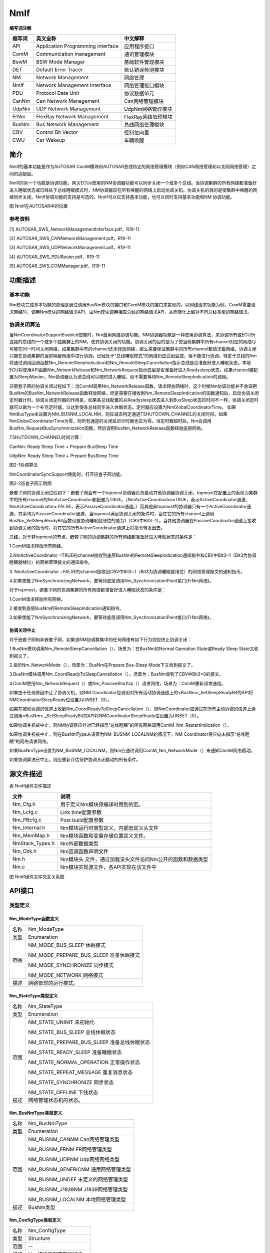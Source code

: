 ==============
NmIf
==============





**缩写词注解**

+------------+---------------------------+----------------------------+
| **缩写词** | **英文全称**              | **中文解释**               |
+------------+---------------------------+----------------------------+
| API        | Application Programming   | 应用程序接口               |
|            | Interface                 |                            |
+------------+---------------------------+----------------------------+
| ComM       | Communication management  | 通讯管理模块               |
+------------+---------------------------+----------------------------+
| BswM       | BSW Mode Manager          | 基础软件管理模块           |
+------------+---------------------------+----------------------------+
| DET        | Default Error Tracer      | 默认错误检测模块           |
+------------+---------------------------+----------------------------+
| NM         | Network Management        | 网络管理                   |
+------------+---------------------------+----------------------------+
| NmIf       | Network Management        | 网络管理接口模块           |
|            | Interface                 |                            |
+------------+---------------------------+----------------------------+
| PDU        | Protocol Data Unit        | 协议数据单元               |
+------------+---------------------------+----------------------------+
| CanNm      | Can Network Management    | Can网络管理模块            |
+------------+---------------------------+----------------------------+
| UdpNm      | UDP Network Management    | UdpNm网络管理模块          |
+------------+---------------------------+----------------------------+
| FrNm       | FlexRay Network           | FlexRay网络管理模块        |
|            | Management                |                            |
+------------+---------------------------+----------------------------+
| BusNm      | Bus Network Management    | 总线网络管理模块           |
+------------+---------------------------+----------------------------+
| CBV        | Control Bit Vector        | 控制位向量                 |
+------------+---------------------------+----------------------------+
| CWU        | Car Wakeup                | 车辆唤醒                   |
+------------+---------------------------+----------------------------+

简介
====

NmIf的基本功能是作为AUTOSAR
ComM模块和AUTOSAR总线特定的网络管理模块（例如CAN网络管理和以太网网络管理）之间的适配层。

NmIf的另一个功能是协调功能，网关ECUs使用的NM协调器功能可以同步关闭一个或多个总线。当协调集群的所有网络都准备好进入睡眠状态或已经处于总线睡眠模式时，NM协调器应在所有唤醒的网络上启动协调关机。协调关机的目的是使集群中唤醒的网络同步关闭。NmIf协调功能的支持是可选的。NmIf可以仅支持基本功能，也可以同时支持基本功能和NM
协调功能。

|image1|

图 NmIf在AUTOSAR中的位置

参考资料
--------

[1] AUTOSAR_SWS_NetworkManagementInterface.pdf，R19-11

[2] AUTOSAR_SWS_CANNetworkManagement.pdf，R19-11

[3] AUTOSAR_SWS_UDPNetworkManagement.pdf，R19-11

[4] AUTOSAR_SWS_PDURouter.pdf，R19-11

[5] AUTOSAR_SWS_COMManager.pdf，R19-11

功能描述
========

基本功能
--------

Nm模块完成基本功能的原理是通过调用BusNm模块的接口和ComM模块的接口来实现的，以网络请求功能为例，ComM需要请求网络时，调用Nm模块的网络请求API，由Nm模块调用相应总线的网络请求API，从而简化上层对不同总线类型的网络请求。

协调关闭算法
------------

当NmCoordinatorSupportEnabled使能时，Nm启用网络协调功能。NM协调器功能是一种使用协调算法，来协调所有或ECU所连接的总线的一个或多个独集群上的NM，使其协调关闭的功能。协调关闭的目的是为了使当前集群中所有channel对应的网络尽可能在同一时间关闭网络，如果集群中有的channel还未释放网络，那么需要保证集群中的所有channel都请求着网络。协调关闭只能在协调集群的当前唤醒网络中进行协调。已经处于“总线睡眠模式”的网络仍应受到监控，但不能进行协调。特定于总线的Nm将通过调用回调函数Nm_RemoteSleepIndication和Nm_RemoteSleepCancellation指示总线是否准备好进入睡眠状态。本地ECU将使用API函数Nm_NetworkRelease和Nm_NetworkRequest指示底层是否准备好进入Readysleep状态。如果channel被配置为SleepMaster，Nm协调器认为该总线可以随时进入睡眠，而不需要等待Nm_RemoteSleepIndication的调用。

非嵌套子网的协调关闭过程如下：当ComM调用Nm_NetworkRelease函数，请求释放网络时，这个时候Nm协调功能并不会调用BusNm的BusNm_NetworkRelease函数释放网络，而是需要在接收到Nm_RemoteSleepIndication的函数通知后，启动协调关闭定时器计时。协调关闭定时器的作用是，如果各总线配置的从Readysleep状态进入到BusSleep状态的时间不一样，协调关闭定时器可以做为一个补充定时器，以达到使各总线同步进入休眠状态。定时器应设置为NmGlobalCoordinatorTime。
如果NmBusType未设置为NM_BUSNM_LOCALNM，则应减去特定通道TSHUTDOWN_CHANNEL的关闭时间。如果NmGlobalCoordinatorTime为零，则所有通道的关闭延迟计时器也应为零。当定时器超时后，Nm会调用BusNm_RequestBusSynchronization函数，然后调用BusNm_NetworkRelease函数释放底层网络。

TSHUTDOWN_CHANNEL时间计算：

CanNm: Ready Sleep Time + Prepare BusSleep Time

UdpNm: Ready Sleep Time + Prepare BusSleep Time

|image2|

图2-1协调算法

NmCoordinatorSyncSupport使能时，打开嵌套子网功能。

|image3|

图2-2嵌套子网示例图

嵌套子网的协调关闭过程如下：嵌套子网会有一个topmost协调器负责启动其他协调器协调关闭，topmost在配置上的表现为集群中的所有channel的NmActiveCoordinator都配置为TRUE。（NmActiveCoordinator=TRUE，表示ActiveCoordinator通道,
NmActiveCoordinator=
FALSE，表示PassiveCoordinator通道。）而其他非topmost的协调器只有一个ActiveCoordinator通道，其余均为PassiveCoordinator通道，当topmost满足协调关闭的条件时，会在它的所有channel上调用BusNm_SetSleepReadyBit函数设置协调睡眠就绪位的值为1（CBV中Bit3=1），当其他协调器在PassiveCoordinator通道上接收到协调关闭的指令时，将在它的所有ActiveCoordinator通道上将指令转发出去。

总结，对于非topmost的节点，嵌套子网的协调集群的所有网络都准备好进入睡眠状态的条件是：

1.ComM请求释放所有网络。

2.NmActiveCoordinator
=TRUE的channel接收到底层BusNm的RemoteSleepIndication通知指令和CBV中Bit3=1（Bit3为协调睡眠就绪位）的网络管理报文的通知指令。

3. NmActiveCoordinator
=FALSE的channel接收到CBV中Bit3=1（Bit3为协调睡眠就绪位）的网络管理报文的通知指令。

4.如果使能了NmSynchronizingNetwork，要等待底层调用Nm_SynchronizationPoint接口(FrNm网络)。

对于topmost，嵌套子网的协调集群的所有网络都准备好进入睡眠状态的条件是：

1.ComM请求释放所有网络。

2.接收到底层BusNm的RemoteSleepIndication通知指令。

3.如果使能了NmSynchronizingNetwork，要等待底层调用Nm_SynchronizationPoint接口(FrNm网络)。

协调关闭中止
~~~~~~~~~~~~

对于嵌套子网和非嵌套子网，如果该NM协调群集中的任何网络有如下行为则应终止协调关闭：

1.BusNm模块调用Nm_RemoteSleepCancellation（），场景为：在BusNm的Normal
Operation State或Ready Sleep State又收到报文了。

2.指示Nm_NetworkMode（），场景为：BusNm在Prepare Bus-Sleep
Mode下又收到报文了。

3.BusNm模块调用Nm_CoordReadyToSleepCancellation（），场景为：BusNm收到了CBV中Bit3=0的报文。

4.ComM使用Nm_NetworkRequest（）或Nm_PassiveStartUp（）请求网络，场景为：ComM重新请求通信。

如果由于任何原因中止了协调关机，则NM
Coordinator应调用对所有活动协调通道上的<BusNm>_SetSleepReadyBit的API将NMCoordinatorSleepReady位设置为UNSET（0）。

如果在被动协调的信道上收到Nm_CoordReadyToSleepCancellation（），则NmCoordinator应通过在所有主动协调的信道上通过调用<BusNm>
\_SetSleepReadyBit的API将NMCoordinatorSleepReady位设置为UNSET（0）。

如果协调关机被中止，则NM协调器应针对已经指示“总线睡眠”的所有网络调用ComM_Nm_RestartIndication（）。

如果协调关机被中止，则在BusNmType未设置为NM_BUSNM_LOCALNM的情况下，NM
Coordinator将应向未指示“总线睡眠”的网络请求网络。

如果BusNmType设置为NM_BUSNM_LOCALNM，则Nm应通过调用ComM_Nm_NetworkMode（）来通知ComM网络启动。

如果协调算法已中止，则应重新评估保护协调关闭启动的所有条件。

源文件描述
==========

表 NmIf组件文件描述

+-------------------+--------------------------------------------------+
| **文件**          | **说明**                                         |
+-------------------+--------------------------------------------------+
| Nm_Cfg.h          | 用于定义Nm模块预编译时用到的宏。                 |
+-------------------+--------------------------------------------------+
| Nm_Lcfg.c         | Link time配置参数                                |
+-------------------+--------------------------------------------------+
| Nm_PBcfg.c        | Post build配置参数                               |
+-------------------+--------------------------------------------------+
| Nm_Internal.h     | Nm模块运行时类型定义，内部宏定义头文件           |
+-------------------+--------------------------------------------------+
| Nm_MemMap.h       | Nm模块函数和变量存储位置定义文件。               |
+-------------------+--------------------------------------------------+
| NmStack_Types.h   | Nm外部数据类型                                   |
+-------------------+--------------------------------------------------+
| Nm_Cbk.h          | Nm回调函数声明文件                               |
+-------------------+--------------------------------------------------+
| Nm.h              | Nm模块头                                         |
|                   | 文件，通过加载该头文件访问Nm公开的函数和数据类型 |
+-------------------+--------------------------------------------------+
| Nm.c              | Nm模块实现源文件，各API实现在该文件中            |
+-------------------+--------------------------------------------------+

|image4|

图 NmIf组件文件交互关系图

API接口
=======

类型定义
--------

Nm_ModeType函数定义
~~~~~~~~~~~~~~~~~~~

+-----------+----------------------------------------------------------+
| 名称      | Nm_ModeType                                              |
+-----------+----------------------------------------------------------+
| 类型      | Enumeration                                              |
+-----------+----------------------------------------------------------+
| 范围      | NM_MODE_BUS_SLEEP 休眠模式                               |
|           |                                                          |
|           | NM_MODE_PREPARE_BUS_SLEEP 准备休眠模式                   |
|           |                                                          |
|           | NM_MODE_SYNCHRONIZE 同步模式                             |
|           |                                                          |
|           | NM_MODE_NETWORK 网络模式                                 |
+-----------+----------------------------------------------------------+
| 描述      | 网络管理的运行模式。                                     |
+-----------+----------------------------------------------------------+

Nm_StateType类型定义
~~~~~~~~~~~~~~~~~~~~

+-----------+----------------------------------------------------------+
| 名称      | Nm_StateType                                             |
+-----------+----------------------------------------------------------+
| 类型      | Enumeration                                              |
+-----------+----------------------------------------------------------+
| 范围      | NM_STATE_UNINIT 未初始化                                 |
|           |                                                          |
|           | NM_STATE_BUS_SLEEP 总线休眠状态                          |
|           |                                                          |
|           | NM_STATE_PREPARE_BUS_SLEEP 准备总线休眠状态              |
|           |                                                          |
|           | NM_STATE_READY_SLEEP 准备睡眠状态                        |
|           |                                                          |
|           | NM_STATE_NORMAL_OPERATION 正常操作状态                   |
|           |                                                          |
|           | NM_STATE_REPEAT_MESSAGE 重复消息状态                     |
|           |                                                          |
|           | NM_STATE_SYNCHRONIZE 同步状态                            |
|           |                                                          |
|           | NM_STATE_OFFLINE 下线状态                                |
+-----------+----------------------------------------------------------+
| 描述      | 网络管理状态机的状态。                                   |
+-----------+----------------------------------------------------------+

Nm_BusNmType类型定义
~~~~~~~~~~~~~~~~~~~~

+-----------+----------------------------------------------------------+
| 名称      | Nm_BusNmType                                             |
+-----------+----------------------------------------------------------+
| 类型      | Enumeration                                              |
+-----------+----------------------------------------------------------+
| 范围      | NM_BUSNM_CANNM Can网络管理类型                           |
|           |                                                          |
|           | NM_BUSNM_FRNM FR网络管理类型                             |
|           |                                                          |
|           | NM_BUSNM_UDPNM Udp网络网络类型                           |
|           |                                                          |
|           | NM_BUSNM_GENERICNM 通用网络管理类型                      |
|           |                                                          |
|           | NM_BUSNM_UNDEF 未定义的网络管理类型                      |
|           |                                                          |
|           | NM_BUSNM_J1939NM J1939网络管理类型                       |
|           |                                                          |
|           | NM_BUSNM_LOCALNM 本地网络管理类型                        |
+-----------+----------------------------------------------------------+
| 描述      | BusNm类型                                                |
+-----------+----------------------------------------------------------+

Nm_ConfigType类型定义
~~~~~~~~~~~~~~~~~~~~~

+-----------+----------------------------------------------------------+
| 名称      | Nm_ConfigType                                            |
+-----------+----------------------------------------------------------+
| 类型      | Structure                                                |
+-----------+----------------------------------------------------------+
| 范围      | --                                                       |
+-----------+----------------------------------------------------------+
| 描述      | Nm 模块的配置数据结构。                                  |
+-----------+----------------------------------------------------------+

输入函数描述
------------

+----------------------------------+-----------------------------------+
| **输入模块**                     | **API**                           |
+----------------------------------+-----------------------------------+
| Det                              | Det_ReportError                   |
+----------------------------------+-----------------------------------+
| ComM                             | ComM_Nm_BusSleepMode              |
+----------------------------------+-----------------------------------+
|                                  | ComM_Nm_NetworkMode               |
+----------------------------------+-----------------------------------+
|                                  | ComM_Nm_NetworkStartIndication    |
+----------------------------------+-----------------------------------+
|                                  | ComM_Nm_PrepareBusSleepMode       |
+----------------------------------+-----------------------------------+
|                                  | ComM_Nm_RestartIndication         |
+----------------------------------+-----------------------------------+
| BswM                             | BswM_Nm_CarWakeUpIndication       |
+----------------------------------+-----------------------------------+
| CanNm                            | CanNm_PassiveStartUp              |
+----------------------------------+-----------------------------------+
| Com                              | Com_SendSignal                    |
+----------------------------------+-----------------------------------+
| FrNm                             | FrNm_PassiveStartUp               |
+----------------------------------+-----------------------------------+
| J1939Nm                          | J1939Nm_PassiveStartUp            |
+----------------------------------+-----------------------------------+
| UdpNm                            | UdpNm_PassiveStartUp              |
+----------------------------------+-----------------------------------+

静态接口函数定义
----------------

Nm_Init函数定义
~~~~~~~~~~~~~~~

+-------------+-------------------+---------+-------------------------+
| 函数名称：  | Nm_Init           |         |                         |
+-------------+-------------------+---------+-------------------------+
| 函数原型：  | | void Nm_Init (  |         |                         |
|             | | const           |         |                         |
|             |   Nm_ConfigType\* |         |                         |
|             |   ConfigPtr       |         |                         |
|             |                   |         |                         |
|             | )                 |         |                         |
+-------------+-------------------+---------+-------------------------+
| 服务编号：  | 0x00              |         |                         |
+-------------+-------------------+---------+-------------------------+
| 同步/异步： | 同步              |         |                         |
+-------------+-------------------+---------+-------------------------+
| 是          | 不可重入          |         |                         |
| 否可重入：  |                   |         |                         |
+-------------+-------------------+---------+-------------------------+
| 输入参数：  | ConfigPtr         | 值域：  | 指向所选配置集的指针    |
+-------------+-------------------+---------+-------------------------+
| 输          | 无                |         |                         |
| 入输出参数: |                   |         |                         |
+-------------+-------------------+---------+-------------------------+
| 输出参数：  | 无                |         |                         |
+-------------+-------------------+---------+-------------------------+
| 返回值：    | 无                |         |                         |
+-------------+-------------------+---------+-------------------------+
| 功能概述：  | 完成对N           |         |                         |
|             | m模块的初始化处理 |         |                         |
+-------------+-------------------+---------+-------------------------+

Nm_PassiveStartUp函数定义
~~~~~~~~~~~~~~~~~~~~~~~~~

+-------------+-------------------+---------+-------------------------+
| 函数名称：  | Nm_PassiveStartUp |         |                         |
+-------------+-------------------+---------+-------------------------+
| 函数原型：  | Std_ReturnType    |         |                         |
|             | Nm_PassiveStartUp |         |                         |
|             | (                 |         |                         |
|             | NetworkHandleType |         |                         |
|             | NetworkHandle     |         |                         |
|             | )                 |         |                         |
+-------------+-------------------+---------+-------------------------+
| 服务编号：  | 0x01              |         |                         |
+-------------+-------------------+---------+-------------------------+
| 同步/异步： | 非同步            |         |                         |
+-------------+-------------------+---------+-------------------------+
| 是          | 可重入（同        |         |                         |
| 否可重入：  | 一网络不可重入）  |         |                         |
+-------------+-------------------+---------+-------------------------+
| 输入参数：  | NetworkHandle     | 值域：  | Nm通道的标识            |
+-------------+-------------------+---------+-------------------------+
| 输          | 无                |         |                         |
| 入输出参数: |                   |         |                         |
+-------------+-------------------+---------+-------------------------+
| 输出参数：  | 无                |         |                         |
+-------------+-------------------+---------+-------------------------+
| 返回值：    | E_OK：没有错误    |         |                         |
|             |                   |         |                         |
|             | E_NOT_OK：网络管  |         |                         |
|             | 理的被动启动失败  |         |                         |
+-------------+-------------------+---------+-------------------------+
| 功能概述：  | 调用<BusN         |         |                         |
|             | m>_PassiveStartUp |         |                         |
+-------------+-------------------+---------+-------------------------+

Nm_NetworkRequest函数定义
~~~~~~~~~~~~~~~~~~~~~~~~~

+-------------+-------------------+---------+-------------------------+
| 函数名称：  | Nm_NetworkRequest |         |                         |
+-------------+-------------------+---------+-------------------------+
| 函数原型：  | Std_ReturnType    |         |                         |
|             | Nm_NetworkRequest |         |                         |
|             | (                 |         |                         |
|             | NetworkHandleType |         |                         |
|             | NetworkHandle     |         |                         |
|             | )                 |         |                         |
+-------------+-------------------+---------+-------------------------+
| 服务编号：  | 0x02              |         |                         |
+-------------+-------------------+---------+-------------------------+
| 同步/异步： | 非同步            |         |                         |
+-------------+-------------------+---------+-------------------------+
| 是          | 可重入（同        |         |                         |
| 否可重入：  | 一网络不可重入）  |         |                         |
+-------------+-------------------+---------+-------------------------+
| 输入参数：  | NetworkHandle     | 值域：  | Nm通道的标识            |
+-------------+-------------------+---------+-------------------------+
| 输          | 无                |         |                         |
| 入输出参数: |                   |         |                         |
+-------------+-------------------+---------+-------------------------+
| 输出参数：  | 无                |         |                         |
+-------------+-------------------+---------+-------------------------+
| 返回值：    | E_OK：没有错误    |         |                         |
|             |                   |         |                         |
|             | E_NOT             |         |                         |
|             | _OK：总线请求失败 |         |                         |
+-------------+-------------------+---------+-------------------------+
| 功能概述：  | 调用<BusN         |         |                         |
|             | m>_NetworkRequest |         |                         |
+-------------+-------------------+---------+-------------------------+

Nm_NetworkRelease函数定义
~~~~~~~~~~~~~~~~~~~~~~~~~

+-------------+-------------------+---------+-------------------------+
| 函数名称：  | Nm_NetworkRelease |         |                         |
+-------------+-------------------+---------+-------------------------+
| 函数原型：  | Std_ReturnType    |         |                         |
|             | Nm_NetworkRelease |         |                         |
|             | (                 |         |                         |
|             | NetworkHandleType |         |                         |
|             | NetworkHandle     |         |                         |
|             | )                 |         |                         |
+-------------+-------------------+---------+-------------------------+
| 服务编号：  | 0x03              |         |                         |
+-------------+-------------------+---------+-------------------------+
| 同步/异步： | 非同步            |         |                         |
+-------------+-------------------+---------+-------------------------+
| 是          | 可重入（同        |         |                         |
| 否可重入：  | 一通道不可重入）  |         |                         |
+-------------+-------------------+---------+-------------------------+
| 输入参数：  | NetworkHandle     | 值域：  | Nm通道的标识            |
+-------------+-------------------+---------+-------------------------+
| 输          | 无                |         |                         |
| 入输出参数: |                   |         |                         |
+-------------+-------------------+---------+-------------------------+
| 输出参数：  | 无                |         |                         |
+-------------+-------------------+---------+-------------------------+
| 返回值：    | E_OK：没有错误    |         |                         |
|             |                   |         |                         |
|             | E_NOT             |         |                         |
|             | _OK：总线释放失败 |         |                         |
+-------------+-------------------+---------+-------------------------+
| 功能概述：  | 调用<BusN         |         |                         |
|             | m>_NetworkRelease |         |                         |
+-------------+-------------------+---------+-------------------------+

Nm_DisableCommunication函数定义
~~~~~~~~~~~~~~~~~~~~~~~~~~~~~~~

+-------------+-------------------+---------+-------------------------+
| 函数名称：  | Nm_Dis            |         |                         |
|             | ableCommunication |         |                         |
+-------------+-------------------+---------+-------------------------+
| 函数原型：  | Std_ReturnType    |         |                         |
|             | Nm_Dis            |         |                         |
|             | ableCommunication |         |                         |
|             | (                 |         |                         |
|             | NetworkHandleType |         |                         |
|             | NetworkHandle     |         |                         |
|             | )                 |         |                         |
+-------------+-------------------+---------+-------------------------+
| 服务编号：  | 0x04              |         |                         |
+-------------+-------------------+---------+-------------------------+
| 同步/异步： | 非同步            |         |                         |
+-------------+-------------------+---------+-------------------------+
| 是          | 可重              |         |                         |
| 否可重入：  | 入(仅限不同网络)  |         |                         |
+-------------+-------------------+---------+-------------------------+
| 输入参数：  | NetworkHandle     | 值域：  | Nm通道的标识            |
+-------------+-------------------+---------+-------------------------+
| 输          | 无                |         |                         |
| 入输出参数: |                   |         |                         |
+-------------+-------------------+---------+-------------------------+
| 输出参数：  | 无                |         |                         |
+-------------+-------------------+---------+-------------------------+
| 返回值：    | E_OK：没有错误    |         |                         |
|             |                   |         |                         |
|             | E_NOT_OK：禁用NM  |         |                         |
|             | PDU传输能力失败   |         |                         |
+-------------+-------------------+---------+-------------------------+
| 功能概述：  | 禁用PDU传输功能   |         |                         |
|             | ，调用<BusNm>_Dis |         |                         |
|             | ableCommunication |         |                         |
+-------------+-------------------+---------+-------------------------+

Nm_EnableCommunication函数定义
~~~~~~~~~~~~~~~~~~~~~~~~~~~~~~

+-------------+-------------------+---------+-------------------------+
| 函数名称：  | Nm_En             |         |                         |
|             | ableCommunication |         |                         |
+-------------+-------------------+---------+-------------------------+
| 函数原型：  | Std_ReturnType    |         |                         |
|             | Nm_En             |         |                         |
|             | ableCommunication |         |                         |
|             | (                 |         |                         |
|             | NetworkHandleType |         |                         |
|             | NetworkHandle     |         |                         |
|             | )                 |         |                         |
+-------------+-------------------+---------+-------------------------+
| 服务编号：  | 0x05              |         |                         |
+-------------+-------------------+---------+-------------------------+
| 同步/异步： | 非同步            |         |                         |
+-------------+-------------------+---------+-------------------------+
| 是          | 可重              |         |                         |
| 否可重入：  | 入(仅限不同网络)  |         |                         |
+-------------+-------------------+---------+-------------------------+
| 输入参数：  | NetworkHandle     | 值域：  | Nm通道的标识            |
+-------------+-------------------+---------+-------------------------+
| 输          | 无                |         |                         |
| 入输出参数: |                   |         |                         |
+-------------+-------------------+---------+-------------------------+
| 输出参数：  | 无                |         |                         |
+-------------+-------------------+---------+-------------------------+
| 返回值：    | E_OK：没有错误    |         |                         |
|             |                   |         |                         |
|             | E_NOT_OK：使能NM  |         |                         |
|             | PDU传输能力失败   |         |                         |
+-------------+-------------------+---------+-------------------------+
| 功能概述：  | 使能PDU传输功能   |         |                         |
|             | ，调用<BusNm>_En  |         |                         |
|             | ableCommunication |         |                         |
+-------------+-------------------+---------+-------------------------+

Nm_SetUserData函数定义
~~~~~~~~~~~~~~~~~~~~~~

+-------------+-------------------+---------+-------------------------+
| 函数名称：  | Nm_SetUserData    |         |                         |
+-------------+-------------------+---------+-------------------------+
| 函数原型：  | Std_ReturnType    |         |                         |
|             | Nm_SetUserData (  |         |                         |
|             | NetworkHandleType |         |                         |
|             | NetworkHandle,    |         |                         |
|             | const uint8\*     |         |                         |
|             | nmUserDataPtr     |         |                         |
|             | )                 |         |                         |
+-------------+-------------------+---------+-------------------------+
| 服务编号：  | 0x06              |         |                         |
+-------------+-------------------+---------+-------------------------+
| 同步/异步： | 同步              |         |                         |
+-------------+-------------------+---------+-------------------------+
| 是          | 仅不同通道可重入  |         |                         |
| 否可重入：  |                   |         |                         |
+-------------+-------------------+---------+-------------------------+
| 输入参数：  | NetworkHandle     | 值域：  | Nm通道的标识            |
+-------------+-------------------+---------+-------------------------+
|             | nmUserDataPtr     | 值域：  | 要发送的消息地址        |
+-------------+-------------------+---------+-------------------------+
| 输          | 无                |         |                         |
| 入输出参数: |                   |         |                         |
+-------------+-------------------+---------+-------------------------+
| 输出参数：  | 无                |         |                         |
+-------------+-------------------+---------+-------------------------+
| 返回值：    | E_OK：没有错误    |         |                         |
|             |                   |         |                         |
|             | E_NOT             |         |                         |
|             | _OK：设置数据失败 |         |                         |
+-------------+-------------------+---------+-------------------------+
| 功能概述：  | 为接下            |         |                         |
|             | 来在总线上传输的  |         |                         |
|             | NM                |         |                         |
|             | 消息设置          |         |                         |
|             | 用户数据，调用<B  |         |                         |
|             | usNm>_SetUserData |         |                         |
+-------------+-------------------+---------+-------------------------+

Nm_GetUserData函数定义
~~~~~~~~~~~~~~~~~~~~~~

+-------------+-------------------+---------+-------------------------+
| 函数名称：  | Nm\_ GetUserData  |         |                         |
+-------------+-------------------+---------+-------------------------+
| 函数原型：  | Std_ReturnType    |         |                         |
|             | Nm_GetUserData    |         |                         |
|             | (                 |         |                         |
|             |                   |         |                         |
|             | NetworkHandleType |         |                         |
|             | networkHandle,    |         |                         |
|             | uint8\*           |         |                         |
|             | nmUserDataPtr     |         |                         |
|             |                   |         |                         |
|             | )                 |         |                         |
+-------------+-------------------+---------+-------------------------+
| 服务编号：  | 0x07              |         |                         |
+-------------+-------------------+---------+-------------------------+
| 同步/异步： | 同步              |         |                         |
+-------------+-------------------+---------+-------------------------+
| 是          | 可重入            |         |                         |
| 否可重入：  |                   |         |                         |
+-------------+-------------------+---------+-------------------------+
| 输入参数：  | networkHandle     | 值域：  | Nm通道的标识            |
+-------------+-------------------+---------+-------------------------+
| 输          | 无                |         |                         |
| 入输出参数: |                   |         |                         |
+-------------+-------------------+---------+-------------------------+
| 输出参数：  | nmUserDataPtr     | 值域：  | 接收用户数据的内存地址  |
+-------------+-------------------+---------+-------------------------+
| 返回值：    | E_OK：没有错误    |         |                         |
|             |                   |         |                         |
|             | E_NOT             |         |                         |
|             | _OK：获取数据失败 |         |                         |
+-------------+-------------------+---------+-------------------------+
| 功能概述：  | 从上次成功接收的  |         |                         |
|             | NM                |         |                         |
|             | 消息中获取        |         |                         |
|             | 用户数据，调用<B  |         |                         |
|             | usNm>_GetUserData |         |                         |
+-------------+-------------------+---------+-------------------------+

Nm_GetPduData函数定义
~~~~~~~~~~~~~~~~~~~~~

+-------------+-------------------+---------+-------------------------+
| 函数名称：  | Nm\_ GetPduData   |         |                         |
+-------------+-------------------+---------+-------------------------+
| 函数原型：  | Std_ReturnType    |         |                         |
|             | Nm_GetPduData (   |         |                         |
|             | NetworkHandleType |         |                         |
|             | NetworkHandle,    |         |                         |
|             | uint8\* nmPduData |         |                         |
|             | )                 |         |                         |
+-------------+-------------------+---------+-------------------------+
| 服务编号：  | 0x08              |         |                         |
+-------------+-------------------+---------+-------------------------+
| 同步/异步： | 同步              |         |                         |
+-------------+-------------------+---------+-------------------------+
| 是          | 可重入            |         |                         |
| 否可重入：  |                   |         |                         |
+-------------+-------------------+---------+-------------------------+
| 输入参数：  | NetworkHandle     | 值域：  | Nm通道的标识            |
+-------------+-------------------+---------+-------------------------+
| 输          | 无                |         |                         |
| 入输出参数: |                   |         |                         |
+-------------+-------------------+---------+-------------------------+
| 输出参数：  | nmPduData         | 值域：  | 接收 nmPdu 的缓冲区地址 |
+-------------+-------------------+---------+-------------------------+
| 返回值：    | E_OK：没有错误    |         |                         |
|             |                   |         |                         |
|             | E_NOT_OK          |         |                         |
|             | ：获取PDU数据失败 |         |                         |
+-------------+-------------------+---------+-------------------------+
| 功能概述：  | 从最近收到的 NM   |         |                         |
|             | 消息中获取整个    |         |                         |
|             | PDU               |         |                         |
|             | 数据，调用<       |         |                         |
|             | BusNm>_GetPduData |         |                         |
+-------------+-------------------+---------+-------------------------+

Nm_RepeatMessageRequest函数定义
~~~~~~~~~~~~~~~~~~~~~~~~~~~~~~~

+-------------+-------------------+---------+-------------------------+
| 函数名称：  | Nm_Rep            |         |                         |
|             | eatMessageRequest |         |                         |
+-------------+-------------------+---------+-------------------------+
| 函数原型：  | Std_ReturnType    |         |                         |
|             | Nm_Rep            |         |                         |
|             | eatMessageRequest |         |                         |
|             | (                 |         |                         |
|             | NetworkHandleType |         |                         |
|             | networkHandle     |         |                         |
|             | )                 |         |                         |
+-------------+-------------------+---------+-------------------------+
| 服务编号：  | 0x09              |         |                         |
+-------------+-------------------+---------+-------------------------+
| 同步/异步： | 非同步            |         |                         |
+-------------+-------------------+---------+-------------------------+
| 是          | 可重              |         |                         |
| 否可重入：  | 入(仅限不同网络)  |         |                         |
+-------------+-------------------+---------+-------------------------+
| 输入参数：  | networkHandle     | 值域：  | Nm通道的标识            |
+-------------+-------------------+---------+-------------------------+
| 输          | 无                |         |                         |
| 入输出参数: |                   |         |                         |
+-------------+-------------------+---------+-------------------------+
| 输出参数：  | 无                |         |                         |
+-------------+-------------------+---------+-------------------------+
| 返回值：    | E_OK：没有错误    |         |                         |
|             |                   |         |                         |
|             | E                 |         |                         |
|             | _NOT_OK：设置失败 |         |                         |
+-------------+-------------------+---------+-------------------------+
| 功能概述：  | 为下一个在总线    |         |                         |
|             | 上传输的NM消息设  |         |                         |
|             | 置重复消息请求位  |         |                         |
|             | ，调用<BusNm>_Rep |         |                         |
|             | eatMessageRequest |         |                         |
+-------------+-------------------+---------+-------------------------+

Nm_GetNodeIdentifier函数定义
~~~~~~~~~~~~~~~~~~~~~~~~~~~~

+-------------+-------------------+---------+-------------------------+
| 函数名称：  | Nm                |         |                         |
|             | _GetNodeIdentifier|         |                         |
+-------------+-------------------+---------+-------------------------+
| 函数原型：  | Std_ReturnType    |         |                         |
|             | Nm                |         |                         |
|             | _GetNodeIdentifier|         |                         |
|             | (                 |         |                         |
|             | NetworkHandleType |         |                         |
|             | networkHandle,    |         |                         |
|             | uint8\*           |         |                         |
|             | nmNodeIdPtr       |         |                         |
|             | )                 |         |                         |
+-------------+-------------------+---------+-------------------------+
| 服务编号：  | 0x0a              |         |                         |
+-------------+-------------------+---------+-------------------------+
| 同步/异步： | 同步              |         |                         |
+-------------+-------------------+---------+-------------------------+
| 是          | 可重入            |         |                         |
| 否可重入：  |                   |         |                         |
+-------------+-------------------+---------+-------------------------+
| 输入参数：  | networkHandle     | 值域：  | NM-channel的ID          |
+-------------+-------------------+---------+-------------------------+
| 输          | 无                |         |                         |
| 入输出参数: |                   |         |                         |
+-------------+-------------------+---------+-------------------------+
| 输出参数：  | nmNodeIdPtr       | 值域：  | 用于获取标志符的缓冲区  |
+-------------+-------------------+---------+-------------------------+
| 返回值：    | E_OK: 获取成功    |         |                         |
|             |                   |         |                         |
|             | E_NOT_OK:         |         |                         |
|             | 获取失败          |         |                         |
+-------------+-------------------+---------+-------------------------+
| 功能概述：  | 从                |         |                         |
|             | 最后一个成功接收  |         |                         |
|             | 到的NM消息中获取  |         |                         |
|             | 节点标识符，调用  |         |                         |
|             |                   |         |                         |
|             | <BusNm>_          |         |                         |
|             | GetNodeIdentifier |         |                         |
+-------------+-------------------+---------+-------------------------+

Nm_GetLocalNodeIdentifier函数定义
~~~~~~~~~~~~~~~~~~~~~~~~~~~~~~~~~

+-------------+-------------------+---------+-------------------------+
| 函数名称：  | Nm_GetLo          |         |                         |
|             | calNodeIdentifier |         |                         |
+-------------+-------------------+---------+-------------------------+
| 函数原型：  | Std_ReturnType    |         |                         |
|             | Nm_GetLo          |         |                         |
|             | calNodeIdentifier |         |                         |
|             | (                 |         |                         |
|             | NetworkHandleType |         |                         |
|             | networkHandle,    |         |                         |
|             | uint8\*           |         |                         |
|             | nmNodeIdPtr       |         |                         |
|             | )                 |         |                         |
+-------------+-------------------+---------+-------------------------+
| 服务编号：  | 0x0b              |         |                         |
+-------------+-------------------+---------+-------------------------+
| 同步/异步： | 同步              |         |                         |
+-------------+-------------------+---------+-------------------------+
| 是          | 可重入            |         |                         |
| 否可重入：  |                   |         |                         |
+-------------+-------------------+---------+-------------------------+
| 输入参数：  | networkHandle     | 值域：  | NM-channel的ID          |
+-------------+-------------------+---------+-------------------------+
| 输          | 无                |         |                         |
| 入输出参数: |                   |         |                         |
+-------------+-------------------+---------+-------------------------+
| 输出参数：  | nmNodeIdPtr       | 值域：  | 用于获取标志符的缓冲区  |
+-------------+-------------------+---------+-------------------------+
| 返回值：    | E_OK: 获取成功    |         |                         |
|             |                   |         |                         |
|             | E_NOT_OK:         |         |                         |
|             | 获取失败          |         |                         |
+-------------+-------------------+---------+-------------------------+
| 功能概述：  | 获取为本地节点配  |         |                         |
|             | 置的节点标识符，  |         |                         |
|             | 调用<BusNm>_GetLo |         |                         |
|             | calNodeIdentifier |         |                         |
+-------------+-------------------+---------+-------------------------+

Nm_CheckRemoteSleepIndication函数定义
~~~~~~~~~~~~~~~~~~~~~~~~~~~~~~~~~~~~~

+-------------+-------------------+---------+-------------------------+
| 函数名称：  | Nm_CheckRemo      |         |                         |
|             | teSleepIndication |         |                         |
+-------------+-------------------+---------+-------------------------+
| 函数原型：  | Std_ReturnType    |         |                         |
|             | Nm_CheckRemo      |         |                         |
|             | teSleepIndication |         |                         |
|             | (                 |         |                         |
|             | NetworkHandleType |         |                         |
|             | NetworkHandle,    |         |                         |
|             | boolean\*         |         |                         |
|             | RemoteSleepIndPtr |         |                         |
|             | )                 |         |                         |
+-------------+-------------------+---------+-------------------------+
| 服务编号：  | 0x0d              |         |                         |
+-------------+-------------------+---------+-------------------------+
| 同步/异步： | 同步              |         |                         |
+-------------+-------------------+---------+-------------------------+
| 是          | 可重入            |         |                         |
| 否可重入：  |                   |         |                         |
+-------------+-------------------+---------+-------------------------+
| 输入参数：  | NetworkHandle     | 值域：  | NM-channel的ID          |
+-------------+-------------------+---------+-------------------------+
| 输          | 无                |         |                         |
| 入输出参数: |                   |         |                         |
+-------------+-------------------+---------+-------------------------+
| 输出参数：  | RemoteSleepIndPtr | 值域：  | 用于获取指示结果        |
+-------------+-------------------+---------+-------------------------+
| 返回值：    | E_OK：没有错误    |         |                         |
|             |                   |         |                         |
|             | E_NOT             |         |                         |
|             | _OK：获取指示失败 |         |                         |
+-------------+-------------------+---------+-------------------------+
| 功能概述：  | 检查是否有远      |         |                         |
|             | 程睡眠指示，调用  |         |                         |
|             | <BusNm>_CheckRemo |         |                         |
|             | teSleepIndication |         |                         |
+-------------+-------------------+---------+-------------------------+

Nm_GetState函数定义
~~~~~~~~~~~~~~~~~~~

+-------------+-------------------+---------+-------------------------+
| 函数名称：  | Nm_GetState       |         |                         |
+-------------+-------------------+---------+-------------------------+
| 函数原型：  | Std_ReturnType    |         |                         |
|             | Nm_GetState (     |         |                         |
|             | NetworkHandleType |         |                         |
|             | nmNetworkHandle,  |         |                         |
|             | Nm_StateType\*    |         |                         |
|             | nmStatePtr,       |         |                         |
|             | Nm_ModeType\*     |         |                         |
|             | nmModePtr         |         |                         |
|             | )                 |         |                         |
+-------------+-------------------+---------+-------------------------+
| 服务编号：  | 0x0e              |         |                         |
+-------------+-------------------+---------+-------------------------+
| 同步/异步： | 同步              |         |                         |
+-------------+-------------------+---------+-------------------------+
| 是          | 可重入            |         |                         |
| 否可重入：  |                   |         |                         |
+-------------+-------------------+---------+-------------------------+
| 输入参数：  | nmNetworkHandle   | 值域：  | NM-channel的ID          |
+-------------+-------------------+---------+-------------------------+
| 输          | 无                |         |                         |
| 入输出参数: |                   |         |                         |
+-------------+-------------------+---------+-------------------------+
| 输出参数：  | nmStatePtr        | 值域：  | 指向网络管理状态        |
|             |                   |         | 将被复制到的位置的指针  |
+-------------+-------------------+---------+-------------------------+
|             | nmModePtr         | 值域：  | 指向网络管理模式        |
|             |                   |         | 将被复制到的位置的指针  |
+-------------+-------------------+---------+-------------------------+
| 返回值：    | E_OK：请求成功    |         |                         |
|             |                   |         |                         |
|             | E                 |         |                         |
|             | _NOT_OK：请求失败 |         |                         |
+-------------+-------------------+---------+-------------------------+
| 功能概述：  | 返回网络管理的    |         |                         |
|             | 状态和模式，调用  |         |                         |
|             | <BusNm>_GetState  |         |                         |
+-------------+-------------------+---------+-------------------------+

Nm_GetVersionInfo函数定义
~~~~~~~~~~~~~~~~~~~~~~~~~

+-------------+-------------------+---------+-------------------------+
| 函数名称：  | Nm_GetVersionInfo |         |                         |
+-------------+-------------------+---------+-------------------------+
| 函数原型：  | void              |         |                         |
|             | N                 |         |                         |
|             | m_GetVersionInfo( |         |                         |
|             |                   |         |                         |
|             | Std               |         |                         |
|             | _VersionInfoType\*|         |                         |
|             | nmVersioninfo     |         |                         |
|             |                   |         |                         |
|             | )                 |         |                         |
+-------------+-------------------+---------+-------------------------+
| 服务编号：  | 0x0f              |         |                         |
+-------------+-------------------+---------+-------------------------+
| 同步/异步： | 同步              |         |                         |
+-------------+-------------------+---------+-------------------------+
| 是          | 可重入            |         |                         |
| 否可重入：  |                   |         |                         |
+-------------+-------------------+---------+-------------------------+
| 输入参数：  | 无                |         |                         |
+-------------+-------------------+---------+-------------------------+
| 输          | 无                |         |                         |
| 入输出参数: |                   |         |                         |
+-------------+-------------------+---------+-------------------------+
| 输出参数：  | nmVersioninfo     | 值域：  | 保                      |
|             |                   |         | 存版本信息的结构体地址  |
+-------------+-------------------+---------+-------------------------+
| 返回值：    | 无                |         |                         |
+-------------+-------------------+---------+-------------------------+
| 功能概述：  | 获取版本信息      |         |                         |
+-------------+-------------------+---------+-------------------------+

Nm_NetworkStartIndication函数定义
~~~~~~~~~~~~~~~~~~~~~~~~~~~~~~~~~

+-------------+-------------------+---------+-------------------------+
| 函数名称：  | Nm_Netwo          |         |                         |
|             | rkStartIndication |         |                         |
+-------------+-------------------+---------+-------------------------+
| 函数原型：  | void              |         |                         |
|             | Nm_Netwo          |         |                         |
|             | rkStartIndication |         |                         |
|             | (                 |         |                         |
|             | NetworkHandleType |         |                         |
|             | nmNetworkHandle   |         |                         |
|             | )                 |         |                         |
+-------------+-------------------+---------+-------------------------+
| 服务编号：  | 0x11              |         |                         |
+-------------+-------------------+---------+-------------------------+
| 同步/异步： | 非同步            |         |                         |
+-------------+-------------------+---------+-------------------------+
| 是          | 可重入            |         |                         |
| 否可重入：  |                   |         |                         |
+-------------+-------------------+---------+-------------------------+
| 输入参数：  | nmNetworkHandle   | 值域：  | NM-channel的ID          |
+-------------+-------------------+---------+-------------------------+
| 输          | 无                |         |                         |
| 入输出参数: |                   |         |                         |
+-------------+-------------------+---------+-------------------------+
| 输出参数：  | 无                |         |                         |
+-------------+-------------------+---------+-------------------------+
| 返回值：    | E_OK: 请求成功    |         |                         |
|             |                   |         |                         |
|             | E_NOT_OK:         |         |                         |
|             | 请求失败          |         |                         |
+-------------+-------------------+---------+-------------------------+
| 功能概述：  | 通知在            |         |                         |
|             | 总线睡眠模式下收  |         |                         |
|             | 到NM消息，这表明  |         |                         |
|             | 网络中的某些节点  |         |                         |
|             | 已进入网络模式。  |         |                         |
+-------------+-------------------+---------+-------------------------+

Nm_NetworkMode函数定义
~~~~~~~~~~~~~~~~~~~~~~

+-------------+-------------------+---------+-------------------------+
| 函数名称：  | Nm_NetworkMode    |         |                         |
+-------------+-------------------+---------+-------------------------+
| 函数原型：  | void              |         |                         |
|             | Nm_Netwo          |         |                         |
|             | rkStartIndication |         |                         |
|             | (                 |         |                         |
|             | NetworkHandleType |         |                         |
|             | nmNetworkHandle   |         |                         |
|             | )                 |         |                         |
+-------------+-------------------+---------+-------------------------+
| 服务编号：  | 0x12              |         |                         |
+-------------+-------------------+---------+-------------------------+
| 同步/异步： | 异步              |         |                         |
+-------------+-------------------+---------+-------------------------+
| 是          | 可重入            |         |                         |
| 否可重入：  |                   |         |                         |
+-------------+-------------------+---------+-------------------------+
| 输入参数：  | nmNetworkHandle   | 值域：  | NM-channel的ID          |
+-------------+-------------------+---------+-------------------------+
| 输          | 无                |         |                         |
| 入输出参数: |                   |         |                         |
+-------------+-------------------+---------+-------------------------+
| 输出参数：  | 无                |         |                         |
+-------------+-------------------+---------+-------------------------+
| 返回值：    | 无                |         |                         |
+-------------+-------------------+---------+-------------------------+
| 功能概述：  | 通知网络管        |         |                         |
|             | 理已进入网络模式  |         |                         |
+-------------+-------------------+---------+-------------------------+

Nm_BusSleepMode函数定义
~~~~~~~~~~~~~~~~~~~~~~~

+-------------+-------------------+---------+-------------------------+
| 函数名称：  | Nm_BusSleepMode   |         |                         |
+-------------+-------------------+---------+-------------------------+
| 函数原型：  | void              |         |                         |
|             | Nm_BusSleepMode ( |         |                         |
|             | NetworkHandleType |         |                         |
|             | nmNetworkHandle   |         |                         |
|             | )                 |         |                         |
+-------------+-------------------+---------+-------------------------+
| 服务编号：  | 0x14              |         |                         |
+-------------+-------------------+---------+-------------------------+
| 同步/异步： | 异步              |         |                         |
+-------------+-------------------+---------+-------------------------+
| 是          | 可重入            |         |                         |
| 否可重入：  |                   |         |                         |
+-------------+-------------------+---------+-------------------------+
| 输入参数：  | nmNetworkHandle   | 值域：  | NM-channel的ID          |
+-------------+-------------------+---------+-------------------------+
| 输          | 无                |         |                         |
| 入输出参数: |                   |         |                         |
+-------------+-------------------+---------+-------------------------+
| 输出参数：  | 无                |         |                         |
+-------------+-------------------+---------+-------------------------+
| 返回值：    | 无                |         |                         |
+-------------+-------------------+---------+-------------------------+
| 功能概述：  | 通知网络管理已    |         |                         |
|             | 进入总线睡眠模式  |         |                         |
+-------------+-------------------+---------+-------------------------+

Nm_PrepareBusSleepMode函数定义
~~~~~~~~~~~~~~~~~~~~~~~~~~~~~~

+-------------+-------------------+---------+-------------------------+
| 函数名称：  | Nm_Pr             |         |                         |
|             | epareBusSleepMode |         |                         |
+-------------+-------------------+---------+-------------------------+
| 函数原型：  | void              |         |                         |
|             | Nm_Pr             |         |                         |
|             | epareBusSleepMode |         |                         |
|             | (                 |         |                         |
|             | NetworkHandleType |         |                         |
|             | nmNetworkHandle   |         |                         |
|             | )                 |         |                         |
+-------------+-------------------+---------+-------------------------+
| 服务编号：  | 0x13              |         |                         |
+-------------+-------------------+---------+-------------------------+
| 同步/异步： | 异步              |         |                         |
+-------------+-------------------+---------+-------------------------+
| 是          | 可重入            |         |                         |
| 否可重入：  |                   |         |                         |
+-------------+-------------------+---------+-------------------------+
| 输入参数：  | nmNetworkHandle   | 值域：  | NM-channel的ID          |
+-------------+-------------------+---------+-------------------------+
| 输          | 无                |         |                         |
| 入输出参数: |                   |         |                         |
+-------------+-------------------+---------+-------------------------+
| 输出参数：  | 无                |         |                         |
+-------------+-------------------+---------+-------------------------+
| 返回值：    | 无                |         |                         |
+-------------+-------------------+---------+-------------------------+
| 功能概述：  | 通                |         |                         |
|             | 知网络管理已进入  |         |                         |
|             | 准备总线睡眠模式  |         |                         |
+-------------+-------------------+---------+-------------------------+

Nm_RemoteSleepIndication函数定义
~~~~~~~~~~~~~~~~~~~~~~~~~~~~~~~~

+-------------+-------------------+---------+-------------------------+
| 函数名称：  | Nm_Remo           |         |                         |
|             | teSleepIndication |         |                         |
+-------------+-------------------+---------+-------------------------+
| 函数原型：  | void              |         |                         |
|             | Nm_Remo           |         |                         |
|             | teSleepIndication |         |                         |
|             | (                 |         |                         |
|             | NetworkHandleType |         |                         |
|             | nmNetworkHandle   |         |                         |
|             | )                 |         |                         |
+-------------+-------------------+---------+-------------------------+
| 服务编号：  | 0x17              |         |                         |
+-------------+-------------------+---------+-------------------------+
| 同步/异步： | 异步              |         |                         |
+-------------+-------------------+---------+-------------------------+
| 是          | 可重入            |         |                         |
| 否可重入：  |                   |         |                         |
+-------------+-------------------+---------+-------------------------+
| 输入参数：  | nmNetworkHandle   | 值域：  | NM-channel的ID          |
+-------------+-------------------+---------+-------------------------+
| 输          | 无                |         |                         |
| 入输出参数: |                   |         |                         |
+-------------+-------------------+---------+-------------------------+
| 输出参数：  | 无                |         |                         |
+-------------+-------------------+---------+-------------------------+
| 返回值：    | 无                |         |                         |
+-------------+-------------------+---------+-------------------------+
| 功能概述：  | 通                |         |                         |
|             | 知网络管理已检测  |         |                         |
|             | 到网络上的所有其  |         |                         |
|             | 他节点已准备好进  |         |                         |
|             | 入总线睡眠模式。  |         |                         |
+-------------+-------------------+---------+-------------------------+

Nm_RemoteSleepCancellation函数定义
~~~~~~~~~~~~~~~~~~~~~~~~~~~~~~~~~~

+-------------+-------------------+---------+-------------------------+
| 函数名称：  | Nm_Remote         |         |                         |
|             | SleepCancellation |         |                         |
+-------------+-------------------+---------+-------------------------+
| 函数原型：  | void              |         |                         |
|             | Nm_Remote         |         |                         |
|             | SleepCancellation |         |                         |
|             | (                 |         |                         |
|             | NetworkHandleType |         |                         |
|             | nmNetworkHandle   |         |                         |
|             | )                 |         |                         |
+-------------+-------------------+---------+-------------------------+
| 服务编号：  | 0x18              |         |                         |
+-------------+-------------------+---------+-------------------------+
| 同步/异步： | 异步              |         |                         |
+-------------+-------------------+---------+-------------------------+
| 是          | 可重入            |         |                         |
| 否可重入：  |                   |         |                         |
+-------------+-------------------+---------+-------------------------+
| 输入参数：  | nmNetworkHandle   | 值域：  | NM-channel的ID          |
+-------------+-------------------+---------+-------------------------+
| 输          | 无                |         |                         |
| 入输出参数: |                   |         |                         |
+-------------+-------------------+---------+-------------------------+
| 输出参数：  | 无                |         |                         |
+-------------+-------------------+---------+-------------------------+
| 返回值：    | 无                |         |                         |
+-------------+-------------------+---------+-------------------------+
| 功能概述：  | 通知网            |         |                         |
|             | 络管理已检测到网  |         |                         |
|             | 络上并非所有其他  |         |                         |
|             | 节点都已准备好进  |         |                         |
|             | 入总线睡眠模式。  |         |                         |
+-------------+-------------------+---------+-------------------------+

Nm_SynchronizationPoint函数定义
~~~~~~~~~~~~~~~~~~~~~~~~~~~~~~~

+-------------+-------------------+---------+-------------------------+
| 函数名称：  | Nm_Syn            |         |                         |
|             | chronizationPoint |         |                         |
+-------------+-------------------+---------+-------------------------+
| 函数原型：  | void              |         |                         |
|             | Nm_Syn            |         |                         |
|             | chronizationPoint |         |                         |
|             | (                 |         |                         |
|             | NetworkHandleType |         |                         |
|             | nmNetworkHandle   |         |                         |
|             | )                 |         |                         |
+-------------+-------------------+---------+-------------------------+
| 服务编号：  | 0x19              |         |                         |
+-------------+-------------------+---------+-------------------------+
| 同步/异步： | 异步              |         |                         |
+-------------+-------------------+---------+-------------------------+
| 是          | 可重入            |         |                         |
| 否可重入：  |                   |         |                         |
+-------------+-------------------+---------+-------------------------+
| 输入参数：  | nmNetworkHandle   | 值域：  | NM-channel的ID          |
+-------------+-------------------+---------+-------------------------+
| 输          | 无                |         |                         |
| 入输出参数: |                   |         |                         |
+-------------+-------------------+---------+-------------------------+
| 输出参数：  | 无                |         |                         |
+-------------+-------------------+---------+-------------------------+
| 返回值：    | 无                |         |                         |
+-------------+-------------------+---------+-------------------------+
| 功能概述：  | 通知NM协调功能    |         |                         |
|             | ，这是启动协调关  |         |                         |
|             | 机的合适时间点。  |         |                         |
+-------------+-------------------+---------+-------------------------+

Nm_CoordReadyToSleepIndication函数定义
~~~~~~~~~~~~~~~~~~~~~~~~~~~~~~~~~~~~~~

+-------------+-------------------+---------+-------------------------+
| 函数名称：  | Nm_CoordReady     |         |                         |
|             | ToSleepIndication |         |                         |
+-------------+-------------------+---------+-------------------------+
| 函数原型：  | void              |         |                         |
|             | Nm_CoordReady     |         |                         |
|             | ToSleepIndication |         |                         |
|             | (                 |         |                         |
|             | NetworkHandleType |         |                         |
|             | nmChannelHandle   |         |                         |
|             | )                 |         |                         |
+-------------+-------------------+---------+-------------------------+
| 服务编号：  | 0x1e              |         |                         |
+-------------+-------------------+---------+-------------------------+
| 同步/异步： | 异步              |         |                         |
+-------------+-------------------+---------+-------------------------+
| 是          | 可重入            |         |                         |
| 否可重入：  |                   |         |                         |
+-------------+-------------------+---------+-------------------------+
| 输入参数：  | nmNetworkHandle   | 值域：  | NM-channel的ID          |
+-------------+-------------------+---------+-------------------------+
| 输          | 无                |         |                         |
| 入输出参数: |                   |         |                         |
+-------------+-------------------+---------+-------------------------+
| 输出参数：  | 无                |         |                         |
+-------------+-------------------+---------+-------------------------+
| 返回值：    | 无                |         |                         |
+-------------+-------------------+---------+-------------------------+
| 功能概述：  | 当控              |         |                         |
|             | 制位向量中的NM协  |         |                         |
|             | 调器睡眠就绪位被  |         |                         |
|             | 置位时，设置指示  |         |                         |
+-------------+-------------------+---------+-------------------------+

Nm_CoordReadyToSleepCancellation函数定义
~~~~~~~~~~~~~~~~~~~~~~~~~~~~~~~~~~~~~~~~

+-------------+-------------------+---------+-------------------------+
| 函数名称：  | Nm_CoordReadyTo   |         |                         |
|             | SleepCancellation |         |                         |
+-------------+-------------------+---------+-------------------------+
| 函数原型：  | void              |         |                         |
|             | Nm_CoordReadyTo   |         |                         |
|             | SleepCancellation |         |                         |
|             | (                 |         |                         |
|             | NetworkHandleType |         |                         |
|             | nmChannelHandle   |         |                         |
|             | )                 |         |                         |
+-------------+-------------------+---------+-------------------------+
| 服务编号：  | 0x1f              |         |                         |
+-------------+-------------------+---------+-------------------------+
| 同步/异步： | 异步              |         |                         |
+-------------+-------------------+---------+-------------------------+
| 是          | 可重入            |         |                         |
| 否可重入：  |                   |         |                         |
+-------------+-------------------+---------+-------------------------+
| 输入参数：  | nmNetworkHandle   | 值域：  | NM-channel的ID          |
+-------------+-------------------+---------+-------------------------+
| 输          | 无                |         |                         |
| 入输出参数: |                   |         |                         |
+-------------+-------------------+---------+-------------------------+
| 输出参数：  | 无                |         |                         |
+-------------+-------------------+---------+-------------------------+
| 返回值：    | 无                |         |                         |
+-------------+-------------------+---------+-------------------------+
| 功能概述：  | 当控制            |         |                         |
|             | 位向量中的NM协调  |         |                         |
|             | 器睡眠就绪位设置  |         |                         |
|             | 回0时，取消指示。 |         |                         |
+-------------+-------------------+---------+-------------------------+

Nm_PduRxIndication函数定义
~~~~~~~~~~~~~~~~~~~~~~~~~~

+-------------+-------------------+---------+-------------------------+
| 函数名称：  | N                 |         |                         |
|             | m_PduRxIndication |         |                         |
+-------------+-------------------+---------+-------------------------+
| 函数原型：  | void              |         |                         |
|             | N                 |         |                         |
|             | m_PduRxIndication |         |                         |
|             | (                 |         |                         |
|             | NetworkHandleType |         |                         |
|             | nmNetworkHandle   |         |                         |
|             | )                 |         |                         |
+-------------+-------------------+---------+-------------------------+
| 服务编号：  | 0x15              |         |                         |
+-------------+-------------------+---------+-------------------------+
| 同步/异步： | 异步              |         |                         |
+-------------+-------------------+---------+-------------------------+
| 是          | 可重入            |         |                         |
| 否可重入：  |                   |         |                         |
+-------------+-------------------+---------+-------------------------+
| 输入参数：  | nmNetworkHandle   | 值域：  | NM-channel的ID          |
+-------------+-------------------+---------+-------------------------+
| 输          | 无                |         |                         |
| 入输出参数: |                   |         |                         |
+-------------+-------------------+---------+-------------------------+
| 输出参数：  | 无                |         |                         |
+-------------+-------------------+---------+-------------------------+
| 返回值：    | 无                |         |                         |
+-------------+-------------------+---------+-------------------------+
| 功能概述：  | 收到NM消息的通知  |         |                         |
+-------------+-------------------+---------+-------------------------+

Nm_StateChangeNotification函数定义
~~~~~~~~~~~~~~~~~~~~~~~~~~~~~~~~~~

+-------------+-------------------+---------+-------------------------+
| 函数名称：  | Nm_StateC         |         |                         |
|             | hangeNotification |         |                         |
+-------------+-------------------+---------+-------------------------+
| 函数原型：  | void              |         |                         |
|             | Nm_StateC         |         |                         |
|             | hangeNotification |         |                         |
|             | (                 |         |                         |
|             | NetworkHandleType |         |                         |
|             | nmNetworkHandle,  |         |                         |
|             | Nm_StateType      |         |                         |
|             | nmPreviousState,  |         |                         |
|             | Nm_StateType      |         |                         |
|             | nmCurrentState    |         |                         |
|             | )                 |         |                         |
+-------------+-------------------+---------+-------------------------+
| 服务编号：  | 0x16              |         |                         |
+-------------+-------------------+---------+-------------------------+
| 同步/异步： | 异步              |         |                         |
+-------------+-------------------+---------+-------------------------+
| 是          | 可重入            |         |                         |
| 否可重入：  |                   |         |                         |
+-------------+-------------------+---------+-------------------------+
| 输入参数：  | nmNetworkHandle   | 值域：  | NM-channel的ID          |
+-------------+-------------------+---------+-------------------------+
|             | nmPreviousState   | 值域：  | NM-channel的先前的状态  |
+-------------+-------------------+---------+-------------------------+
|             | nmCurrentState    | 值域：  | NM-channel的当前的状态  |
+-------------+-------------------+---------+-------------------------+
| 输          | 无                |         |                         |
| 入输出参数: |                   |         |                         |
+-------------+-------------------+---------+-------------------------+
| 输出参数：  | 无                |         |                         |
+-------------+-------------------+---------+-------------------------+
| 返回值：    | 无                |         |                         |
+-------------+-------------------+---------+-------------------------+
| 功能概述：  | 通知，下层<BusNm  |         |                         |
|             | >的状态已经改变。 |         |                         |
+-------------+-------------------+---------+-------------------------+

Nm_RepeatMessageIndication函数定义
~~~~~~~~~~~~~~~~~~~~~~~~~~~~~~~~~~

+-------------+-------------------+---------+-------------------------+
| 函数名称：  | Nm_Repeat         |         |                         |
|             | MessageIndication |         |                         |
+-------------+-------------------+---------+-------------------------+
| 函数原型：  | void              |         |                         |
|             | Nm_Repeat         |         |                         |
|             | MessageIndication |         |                         |
|             | (                 |         |                         |
|             | NetworkHandleType |         |                         |
|             | nmNetworkHandle   |         |                         |
|             | )                 |         |                         |
+-------------+-------------------+---------+-------------------------+
| 服务编号：  | 0x1a              |         |                         |
+-------------+-------------------+---------+-------------------------+
| 同步/异步： | 异步              |         |                         |
+-------------+-------------------+---------+-------------------------+
| 是          | 可重入            |         |                         |
| 否可重入：  |                   |         |                         |
+-------------+-------------------+---------+-------------------------+
| 输入参数：  | nmNetworkHandle   | 值域：  | NM-channel的ID          |
+-------------+-------------------+---------+-------------------------+
| 输          | 无                |         |                         |
| 入输出参数: |                   |         |                         |
+-------------+-------------------+---------+-------------------------+
| 输出参数：  | 无                |         |                         |
+-------------+-------------------+---------+-------------------------+
| 返回值：    | 无                |         |                         |
+-------------+-------------------+---------+-------------------------+
| 功能概述：  | 指示已接收到      |         |                         |
|             | 具有设置重复消息  |         |                         |
|             | 请求位的NM消息。  |         |                         |
+-------------+-------------------+---------+-------------------------+

Nm_TxTimeoutException函数定义
~~~~~~~~~~~~~~~~~~~~~~~~~~~~~

+-------------+-------------------+---------+-------------------------+
| 函数名称：  | Nm_T              |         |                         |
|             | xTimeoutException |         |                         |
+-------------+-------------------+---------+-------------------------+
| 函数原型：  | void              |         |                         |
|             | Nm_T              |         |                         |
|             | xTimeoutException |         |                         |
|             | (                 |         |                         |
|             | NetworkHandleType |         |                         |
|             | nmNetworkHandle   |         |                         |
|             | )                 |         |                         |
+-------------+-------------------+---------+-------------------------+
| 服务编号：  | 0x1b              |         |                         |
+-------------+-------------------+---------+-------------------------+
| 同步/异步： | 异步              |         |                         |
+-------------+-------------------+---------+-------------------------+
| 是          | 可重入            |         |                         |
| 否可重入：  |                   |         |                         |
+-------------+-------------------+---------+-------------------------+
| 输入参数：  | nmNetworkHandle   | 值域：  | NM-channel的ID          |
+-------------+-------------------+---------+-------------------------+
| 输          | 无                |         |                         |
| 入输出参数: |                   |         |                         |
+-------------+-------------------+---------+-------------------------+
| 输出参数：  | 无                |         |                         |
+-------------+-------------------+---------+-------------------------+
| 返回值：    | 无                |         |                         |
+-------------+-------------------+---------+-------------------------+
| 功能概述：  | 指示发送N         |         |                         |
|             | M消息的尝试失败。 |         |                         |
+-------------+-------------------+---------+-------------------------+

Nm_CarWakeUpIndication函数定义
~~~~~~~~~~~~~~~~~~~~~~~~~~~~~~

+-------------+-------------------+---------+-------------------------+
| 函数名称：  | Nm_Ca             |         |                         |
|             | rWakeUpIndication |         |                         |
+-------------+-------------------+---------+-------------------------+
| 函数原型：  | void              |         |                         |
|             | Nm_Ca             |         |                         |
|             | rWakeUpIndication |         |                         |
|             | (                 |         |                         |
|             | NetworkHandleType |         |                         |
|             | nmChannelHandle   |         |                         |
|             | )                 |         |                         |
+-------------+-------------------+---------+-------------------------+
| 服务编号：  | 0x1d              |         |                         |
+-------------+-------------------+---------+-------------------------+
| 同步/异步： | 同步              |         |                         |
+-------------+-------------------+---------+-------------------------+
| 是          | 可重入            |         |                         |
| 否可重入：  |                   |         |                         |
+-------------+-------------------+---------+-------------------------+
| 输入参数：  | nmNetworkHandle   | 值域：  | NM-channel的ID          |
+-------------+-------------------+---------+-------------------------+
| 输          | 无                |         |                         |
| 入输出参数: |                   |         |                         |
+-------------+-------------------+---------+-------------------------+
| 输出参数：  | 无                |         |                         |
+-------------+-------------------+---------+-------------------------+
| 返回值：    | 无                |         |                         |
+-------------+-------------------+---------+-------------------------+
| 功能概述：  | 这                |         |                         |
|             | 个函数由<Bus>Nm调 |         |                         |
|             | 用，表示接收到一  |         |                         |
|             | 个CarWakeup请求。 |         |                         |
+-------------+-------------------+---------+-------------------------+

Nm_MainFunction函数定义
~~~~~~~~~~~~~~~~~~~~~~~

+-------------+--------------------------------------------------------+
| 函数名称：  | Nm_MainFunction                                        |
+-------------+--------------------------------------------------------+
| 函数原型：  | void Nm_MainFunction (                                 |
|             | void                                                   |
|             | )                                                      |
+-------------+--------------------------------------------------------+
| 服务编号：  | 0x10                                                   |
+-------------+--------------------------------------------------------+
| 同步/异步： | 异步                                                   |
+-------------+--------------------------------------------------------+
| 是          | 可重入                                                 |
| 否可重入：  |                                                        |
+-------------+--------------------------------------------------------+
| 输入参数：  | 无                                                     |
+-------------+--------------------------------------------------------+
| 输          | 无                                                     |
| 入输出参数: |                                                        |
+-------------+--------------------------------------------------------+
| 输出参数：  | 无                                                     |
+-------------+--------------------------------------------------------+
| 返回值：    | 无                                                     |
+-------------+--------------------------------------------------------+
| 功能概述：  | 该函数实现了NmIf，需要一个固定的循环调度。             |
+-------------+--------------------------------------------------------+

Nm_PncBitVectorTxIndication函数定义
~~~~~~~~~~~~~~~~~~~~~~~~~~~~~~~~~~~

+-------------+-------------------+---------+-------------------------+
| 函数名称：  | Nm_PncBitV        |         |                         |
|             | ectorTxIndication |         |                         |
+-------------+-------------------+---------+-------------------------+
| 函数原型：  | void              |         |                         |
|             | Nm_PncBitV        |         |                         |
|             | ectorTxIndication |         |                         |
|             | (                 |         |                         |
|             |                   |         |                         |
|             | NetworkHandleType |         |                         |
|             | NetworkHandle,    |         |                         |
|             |                   |         |                         |
|             | uint8\*           |         |                         |
|             | PncBitVectorPtr   |         |                         |
|             |                   |         |                         |
|             | )                 |         |                         |
+-------------+-------------------+---------+-------------------------+
| 服务编号：  | 0x27              |         |                         |
+-------------+-------------------+---------+-------------------------+
| 同步/异步： | 同步              |         |                         |
+-------------+-------------------+---------+-------------------------+
| 是          | 可重入            |         |                         |
| 否可重入：  |                   |         |                         |
+-------------+-------------------+---------+-------------------------+
| 输入参数：  | NetworkHandle     | 值域：  | Nm通道的标识            |
+-------------+-------------------+---------+-------------------------+
| 输          | 无                |         |                         |
| 入输出参数: |                   |         |                         |
+-------------+-------------------+---------+-------------------------+
| 输出参数：  | PncBitVectorPtr   | 值域：  | 获取所                  |
|             |                   |         | 有内部请求的PNC字节信息 |
+-------------+-------------------+---------+-------------------------+
| 返回值：    | 无                |         |                         |
+-------------+-------------------+---------+-------------------------+
| 功能概述：  | 函数              |         |                         |
|             | 由<Bus>Nms调用，  |         |                         |
|             | 以请求的内部PNC请 |         |                         |
|             | 求在Nm消息中传输  |         |                         |
+-------------+-------------------+---------+-------------------------+

Nm_UpdateIRA函数定义
~~~~~~~~~~~~~~~~~~~~

+-------------+-------------------+---------+-------------------------+
| 函数名称：  | Nm_UpdateIRA      |         |                         |
+-------------+-------------------+---------+-------------------------+
| 函数原型：  | void Nm_UpdateIRA |         |                         |
|             | (                 |         |                         |
|             | NetworkHandleType |         |                         |
|             | NetworkHandle,    |         |                         |
|             | const uint8\*     |         |                         |
|             | PncBitVectorPtr   |         |                         |
|             | )                 |         |                         |
+-------------+-------------------+---------+-------------------------+
| 服务编号：  | 0x26              |         |                         |
+-------------+-------------------+---------+-------------------------+
| 同步/异步： | 同步              |         |                         |
+-------------+-------------------+---------+-------------------------+
| 是          | 仅不同通道可重入  |         |                         |
| 否可重入：  |                   |         |                         |
+-------------+-------------------+---------+-------------------------+
| 输入参数：  | NetworkHandle     | 值域：  | Nm通道的标识            |
+-------------+-------------------+---------+-------------------------+
|             | PncBitVectorPtr   | 值域：  | 该                      |
|             |                   |         | 通道内部PN请求数据地址  |
+-------------+-------------------+---------+-------------------------+
| 输          | 无                |         |                         |
| 入输出参数: |                   |         |                         |
+-------------+-------------------+---------+-------------------------+
| 输出参数：  | 无                |         |                         |
+-------------+-------------------+---------+-------------------------+
| 返回值：    | 无                |         |                         |
+-------------+-------------------+---------+-------------------------+
| 功能概述：  | 由ComM调用，设    |         |                         |
|             | 置通道Nm报文中PNC |         |                         |
|             | Bit               |         |                         |
|             | V                 |         |                         |
|             | ector字段数据，以 |         |                         |
|             | 表示PN的内部请求  |         |                         |
+-------------+-------------------+---------+-------------------------+

Nm_SynchronizeMode函数定义
~~~~~~~~~~~~~~~~~~~~~~~~~~

+-------------+-------------------+---------+-------------------------+
| 函数名称：  | N                 |         |                         |
|             | m_SynchronizeMode |         |                         |
+-------------+-------------------+---------+-------------------------+
| 函数原型：  | void              |         |                         |
|             | N                 |         |                         |
|             | m_SynchronizeMode |         |                         |
|             | (                 |         |                         |
|             | NetworkHandleType |         |                         |
|             | nmChannelHandle   |         |                         |
|             | )                 |         |                         |
+-------------+-------------------+---------+-------------------------+
| 服务编号：  | 0x21              |         |                         |
+-------------+-------------------+---------+-------------------------+
| 同步/异步： | 异步              |         |                         |
+-------------+-------------------+---------+-------------------------+
| 是          | 非相同通道可重入  |         |                         |
| 否可重入：  |                   |         |                         |
+-------------+-------------------+---------+-------------------------+
| 输入参数：  | nmNetworkHandle   | 值域：  | NM-channel的ID          |
+-------------+-------------------+---------+-------------------------+
| 输          | 无                |         |                         |
| 入输出参数: |                   |         |                         |
+-------------+-------------------+---------+-------------------------+
| 输出参数：  | 无                |         |                         |
+-------------+-------------------+---------+-------------------------+
| 返回值：    | 无                |         |                         |
+-------------+-------------------+---------+-------------------------+
| 功能概述：  | 通知网络管理      |         |                         |
|             | 已进入同步模式。  |         |                         |
+-------------+-------------------+---------+-------------------------+

可配置函数定义
--------------

无。

配置
====

NmGlobalConfig
--------------

|image5|

图 NmGlobalConfig容器配置图

表 NmGlobalConfig属性描述

+--------+-----------+-----------------------+-----------+------------+
| **UI   | **描述**  |                       |           |            |
| 名称** |           |                       |           |            |
+--------+-----------+-----------------------+-----------+------------+
| NmEcuc | 取值范围  | Reference to          | 默认取值  | 无         |
| Partit |           | EcucPartition         |           |            |
| ionRef |           |                       |           |            |
+--------+-----------+-----------------------+-----------+------------+
|        | 参数描述  | 引用Nm                |           |            |
|        |           | 模块被分              |           |            |
|        |           | 配到的EcucPartition。 |           |            |
+--------+-----------+-----------------------+-----------+------------+
|        | 依赖关系  | 无                    |           |            |
+--------+-----------+-----------------------+-----------+------------+

NmGlobalConstants
~~~~~~~~~~~~~~~~~

|image6|

图 NmGlobalConstants容器配置图

表 NmGlobalConstants属性描述

+--------+-----------+-----------------------+-----------+------------+
| **UI   | **描述**  |                       |           |            |
| 名称** |           |                       |           |            |
+--------+-----------+-----------------------+-----------+------------+
| NmNumb | 取值范围  | 1 .. 255              | 默认取值  | 无         |
| erOfCh |           |                       |           |            |
| annels |           |                       |           |            |
+--------+-----------+-----------------------+-----------+------------+
|        | 参数描述  | 一个                  |           |            |
|        |           | ECU内允许的NM通道数。 |           |            |
+--------+-----------+-----------------------+-----------+------------+
|        | 依赖关系  | 无                    |           |            |
+--------+-----------+-----------------------+-----------+------------+

NmGlobalProperties
~~~~~~~~~~~~~~~~~~

| |image7|
| 图 NmGlobalProperties容器配置图

表 NmGlobalProperties属性描述

+--------+-----------+-----------------------+-----------+------------+
| **UI   | **描述**  |                       |           |            |
| 名称** |           |                       |           |            |
+--------+-----------+-----------------------+-----------+------------+
| NmCyc  | 取值范围  | 0 .. 65535            | 默认取值  | 无         |
| letime |           |                       |           |            |
| MainFu |           |                       |           |            |
| nction |           |                       |           |            |
+--------+-----------+-----------------------+-----------+------------+
|        | 参数描述  | NmIf的MainF           |           |            |
|        |           | unction连续调用的时间 |           |            |
|        |           | 间隔（以秒为单位）。  |           |            |
+--------+-----------+-----------------------+-----------+------------+
|        | 依赖关系  | 如果NmCoordinato      |           |            |
|        |           | rSupportEnabled设置为 |           |            |
|        |           | TRUE，则需要配置NmCy  |           |            |
|        |           | cletimeMainFunction。 |           |            |
+--------+-----------+-----------------------+-----------+------------+
| NmDe   | 取值范围  | true, false           | 默认取值  | false      |
| vError |           |                       |           |            |
| Detect |           |                       |           |            |
+--------+-----------+-----------------------+-----------+------------+
|        | 参数描述  | 打开或关闭            |           |            |
|        |           | 开发错误检测和通知。  |           |            |
+--------+-----------+-----------------------+-----------+------------+
|        | 依赖关系  | 无                    |           |            |
+--------+-----------+-----------------------+-----------+------------+
| NmVe   | 取值范围  | STD_ON,STD_OFF        | 默认取值  | 无         |
| rsionI |           |                       |           |            |
| nfoApi |           |                       |           |            |
+--------+-----------+-----------------------+-----------+------------+
|        | 参数描述  | 用于启用版本信息AP    |           |            |
|        |           | I支持的预处理器开关。 |           |            |
+--------+-----------+-----------------------+-----------+------------+
|        | 依赖关系  | 无                    |           |            |
+--------+-----------+-----------------------+-----------+------------+

NmGlobalFeatures 
~~~~~~~~~~~~~~~~~

|image8|

图 NmGlobalFeatures容器配置图

表 NmGlobalFeatures属性描述

+----------+----------+----------------------+----------+-----------+
| **       | **描述** |                      |          |           |
| UI名称** |          |                      |          |           |
+----------+----------+----------------------+----------+-----------+
| NmB      | 取值范围 | STD_ON,STD_OFF       | 默认取值 | 无        |
| usSynchr |          |                      |          |           |
| onizatio |          |                      |          |           |
| nEnabled |          |                      |          |           |
+----------+----------+----------------------+----------+-----------+
|          | 参数描述 | 用于启用 <BusNm>     |          |           |
|          |          | 的总线同步支         |          |           |
|          |          | 持的预处理器开关。仅 |          |           |
|          |          | NM Coordinator       |          |           |
|          |          | 节点需要此功能。     |          |           |
+----------+----------+----------------------+----------+-----------+
|          | 依赖关系 | 如果启用             |          |           |
|          |          | NmCoord              |          |           |
|          |          | inatorSupportEnabled |          |           |
|          |          | ，则必须启用此参数。 |          |           |
+----------+----------+----------------------+----------+-----------+
| Nm       | 取值范围 | String               | 默认取值 | 无        |
| CarWakeU |          |                      |          |           |
| pCallout |          |                      |          |           |
+----------+----------+----------------------+----------+-----------+
|          | 参数描述 | 如果                 |          |           |
|          |          | Nm_C                 |          |           |
|          |          | arWakeUpIndication() |          |           |
|          |          | 被调用，             |          |           |
|          |          | callout函数的名称。  |          |           |
|          |          | 如果未配置此参数，Nm |          |           |
|          |          | 将调用               |          |           |
|          |          | BswM_Nm_C            |          |           |
|          |          | arWakeUpIndication。 |          |           |
+----------+----------+----------------------+----------+-----------+
|          | 依赖关系 | 仅当                 |          |           |
|          |          | NmCarWakeUpRxEnabled |          |           |
|          |          | == TRUE时可用        |          |           |
+----------+----------+----------------------+----------+-----------+
| NmCa     | 取值范围 | STD_ON,STD_OFF       | 默认取值 | 无        |
| rWakeUpR |          |                      |          |           |
| xEnabled |          |                      |          |           |
+----------+----------+----------------------+----------+-----------+
|          | 参数描述 | 启用                 |          |           |
|          |          | 或禁用CWU检测。FALSE |          |           |
|          |          | -不支持CarWakeUp     |          |           |
|          |          | TRUE -支持CarWakeUp  |          |           |
+----------+----------+----------------------+----------+-----------+
|          | 依赖关系 | 无                   |          |           |
+----------+----------+----------------------+----------+-----------+
| NmC      | 取值范围 | STD_ON,STD_OFF       | 默认取值 | 无        |
| omContro |          |                      |          |           |
| lEnabled |          |                      |          |           |
+----------+----------+----------------------+----------+-----------+
|          | 参数描述 | 用于启用通信控制     |          |           |
|          |          | 支持的预处理器开关。 |          |           |
+----------+----------+----------------------+----------+-----------+
|          | 依赖关系 | 无                   |          |           |
+----------+----------+----------------------+----------+-----------+
| NmCo     | 取值范围 | STD_ON,STD_OFF       | 默认取值 | 无        |
| mUserDat |          |                      |          |           |
| aSupport |          |                      |          |           |
+----------+----------+----------------------+----------+-----------+
|          | 参数描述 | 此参数指示是通       |          |           |
|          |          | 过NM通道访问Com信号  |          |           |
|          |          | 还是通过SetUserData  |          |           |
|          |          | API访问用户数据。    |          |           |
+----------+----------+----------------------+----------+-----------+
|          | 依赖关系 | 无                   |          |           |
+----------+----------+----------------------+----------+-----------+
| NmC      | 取值范围 | STD_ON,STD_OFF       | 默认取值 | 无        |
| oordinat |          |                      |          |           |
| orSuppor |          |                      |          |           |
| tEnabled |          |                      |          |           |
+----------+----------+----------------------+----------+-----------+
|          | 参数描述 | 用于使能NM协调       |          |           |
|          |          | 支持的预处理器开关。 |          |           |
+----------+----------+----------------------+----------+-----------+
|          | 依赖关系 | 仅当至少存在一个 NM  |          |           |
|          |          | 通道且具有           |          |           |
|          |          |                      |          |           |
|          |          | NmPassiveModeEnabled |          |           |
|          |          | 设置为 FALSE。       |          |           |
+----------+----------+----------------------+----------+-----------+
| NmCoordi | 取值范围 | STD_ON,STD_OFF       | 默认取值 | 无        |
| natorSyn |          |                      |          |           |
| cSupport |          |                      |          |           |
+----------+----------+----------------------+----------+-----------+
|          | 参数描述 | 启用/禁用协调同步支  |          |           |
|          |          | 持（用于嵌套子网）。 |          |           |
+----------+----------+----------------------+----------+-----------+
|          | 依赖关系 | NmCo                 |          |           |
|          |          | ordinatorSyncSupport |          |           |
|          |          | 仅在以下情况下有效:  |          |           |
|          |          |                      |          |           |
|          |          | NmCoord              |          |           |
|          |          | inatorSupportEnabled |          |           |
|          |          | 为真。               |          |           |
+----------+----------+----------------------+----------+-----------+
| NmGloba  | 取值范围 | 0 .. 65535           | 默认取值 | 无        |
| lCoordin |          |                      |          |           |
| atorTime |          |                      |          |           |
+----------+----------+----------------------+----------+-----------+
|          | 参数描述 | 该参数               |          |           |
|          |          | 定义了已连接并协调的 |          |           |
|          |          | NM-Cluster           |          |           |
|          |          | 的最大关闭时间。注   |          |           |
|          |          | 意：这包括嵌套连接。 |          |           |
+----------+----------+----------------------+----------+-----------+
|          | 依赖关系 | 仅在以               |          |           |
|          |          | 下情况下有效:NmCoord |          |           |
|          |          | inatorSupportEnabled |          |           |
|          |          | 为真。               |          |           |
+----------+----------+----------------------+----------+-----------+
| NmPart   | 取值范围 | STD_ON,STD_OFF       | 默认取值 | 无        |
| ialNetwo |          |                      |          |           |
| rkSuppor |          |                      |          |           |
| tEnabled |          |                      |          |           |
+----------+----------+----------------------+----------+-----------+
|          | 参数描述 | 用于启               |          |           |
|          |          | 动PN功能的预处理开关 |          |           |
+----------+----------+----------------------+----------+-----------+
|          | 依赖关系 | 该参                 |          |           |
|          |          | 数仅在NmCoordinatorS |          |           |
|          |          | upportEnabled设置为F |          |           |
|          |          | ALSE时才可配置为TRUE |          |           |
+----------+----------+----------------------+----------+-----------+
| NmPduRxI | 取值范围 | STD_ON,STD_OFF       | 默认取值 | 无        |
| ndicatio |          |                      |          |           |
| nEnabled |          |                      |          |           |
+----------+----------+----------------------+----------+-----------+
|          | 参数描述 | 用于启用 PDU Rx      |          |           |
|          |          | 指示的预处理器开关。 |          |           |
+----------+----------+----------------------+----------+-----------+
|          | 依赖关系 | 无                   |          |           |
+----------+----------+----------------------+----------+-----------+
| NmRemot  | 取值范围 | STD_ON,STD_OFF       | 默认取值 | 无        |
| eSleepIn |          |                      |          |           |
| dEnabled |          |                      |          |           |
+----------+----------+----------------------+----------+-----------+
|          | 参数描述 | 用于启用远程睡眠指示 |          |           |
|          |          | 支持的预处理器开关。 |          |           |
|          |          |                      |          |           |
|          |          | 网关或 Nm            |          |           |
|          |          | 协                   |          |           |
|          |          | 调器功能需要此功能。 |          |           |
|          |          |                      |          |           |
|          |          | 请注意，如果所有 NM  |          |           |
|          |          | 通道都启用了被动模式 |          |           |
|          |          | ，则不应使用此功能。 |          |           |
+----------+----------+----------------------+----------+-----------+
|          | 依赖关系 | 如果                 |          |           |
|          |          | NmCoord              |          |           |
|          |          | inatorSupportEnabled |          |           |
|          |          | == TRUE 那么         |          |           |
|          |          |                      |          |           |
|          |          | NmR                  |          |           |
|          |          | emoteSleepIndEnabled |          |           |
|          |          | = TRUE               |          |           |
+----------+----------+----------------------+----------+-----------+
| NmState  | 取值范围 | STD_ON,STD_OFF       | 默认取值 | 无        |
| ChangeIn |          |                      |          |           |
| dEnabled |          |                      |          |           |
+----------+----------+----------------------+----------+-----------+
|          | 参数描述 | 用于                 |          |           |
|          |          | 启用网络管理状态改变 |          |           |
|          |          | 通知的预处理器开关。 |          |           |
+----------+----------+----------------------+----------+-----------+
|          | 依赖关系 | 无                   |          |           |
+----------+----------+----------------------+----------+-----------+
| N        | 取值范围 | STD_ON,STD_OFF       | 默认取值 | 无        |
| mUserDat |          |                      |          |           |
| aEnabled |          |                      |          |           |
+----------+----------+----------------------+----------+-----------+
|          | 参数描述 | 用于启用用户数       |          |           |
|          |          | 据支持的预处理开关。 |          |           |
+----------+----------+----------------------+----------+-----------+
|          | 依赖关系 | 无                   |          |           |
+----------+----------+----------------------+----------+-----------+

NmChannelConfig
---------------

|image9|

图 NmChannelConfig容器配置图

表 NmChannelConfig属性描述

+--------+-----------+-----------------------+-----------+------------+
| **UI   | **描述**  |                       |           |            |
| 名称** |           |                       |           |            |
+--------+-----------+-----------------------+-----------+------------+
| N      | 取值范围  | STD_ON,STD_OFF        | 默认取值  | 无         |
| mActiv |           |                       |           |            |
| eCoord |           |                       |           |            |
| inator |           |                       |           |            |
+--------+-----------+-----------------------+-----------+------------+
|        | 参数描述  | 此参数指示 NM         |           |            |
|        |           | 通道（Nm              |           |            |
|        |           | 协调集群              |           |            |
|        |           | 的一部分）是主动协调  |           |            |
|        |           | (NmActiveCoordinator  |           |            |
|        |           | = TRUE) 还是被动协调  |           |            |
|        |           | (NmActiveCoordinator  |           |            |
|        |           | = FALSE)。            |           |            |
+--------+-----------+-----------------------+-----------+------------+
|        | 依赖关系  | 如果                  |           |            |
|        |           | NmC                   |           |            |
|        |           | oordinatorSyncSupport |           |            |
|        |           | 设置为                |           |            |
|        |           | true，则此功能可用。  |           |            |
|        |           | 每个协调集            |           |            |
|        |           | 群只有一个通道可以有  |           |            |
|        |           | NmActiveCoordinator = |           |            |
|        |           | FALSE。               |           |            |
|        |           | 如                    |           |            |
|        |           | 果此通道属于协调集群  |           |            |
|        |           | ，则此参数是必需的。  |           |            |
|        |           | 如果 BusNmType 设置为 |           |            |
|        |           | NM_BUSNM_LOCALN       |           |            |
|        |           | M（即此类型没有被动协 |           |            |
|        |           | 调），则值不能设置为  |           |            |
|        |           | FALSE。               |           |            |
+--------+-----------+-----------------------+-----------+------------+
| Nm     | 取值范围  | STD_ON,STD_OFF        | 默认取值  | 无         |
| Channe |           |                       |           |            |
| lSleep |           |                       |           |            |
| Master |           |                       |           |            |
+--------+-----------+-----------------------+-----------+------------+
|        | 参数描述  | 该参数应设            |           |            |
|        |           | 置为指示该网络的睡眠  |           |            |
|        |           | 是否只能由本地节点绝  |           |            |
|        |           | 对决定，并且没有其他  |           |            |
|        |           | 节点可以反对该决定。  |           |            |
|        |           |                       |           |            |
|        |           | 如果此参数设置为      |           |            |
|        |           | TRUE，Nm              |           |            |
|        |           | 应假定该通道始终准    |           |            |
|        |           | 备好进入睡眠状态，并  |           |            |
|        |           | 且不会从代表该通道的  |           |            |
|        |           | <BusNm>               |           |            |
|        |           | 调用Nm                |           |            |
|        |           | _RemoteSleepIndication|           |            |
|        |           | 或                    |           |            |
|        |           | Nm_Remo               |           |            |
|        |           | teSleepCancellation。 |           |            |
|        |           |                       |           |            |
|        |           | 如果此参数设置为      |           |            |
|        |           | FALSE，则 Nm          |           |            |
|        |           | 不得假定网络已        |           |            |
|        |           | 准备好休眠，直到调用  |           |            |
|        |           | Nm_Remo               |           |            |
|        |           | teSleepCancellation。 |           |            |
+--------+-----------+-----------------------+-----------+------------+
|        | 依赖关系  | 如果未定义参数        |           |            |
|        |           | NmCoordCluster        |           |            |
|        |           | Index，则该参数无效。 |           |            |
+--------+-----------+-----------------------+-----------+------------+
| N      | 取值范围  | 0 .. 255              | 默认取值  | 无         |
| mCoord |           |                       |           |            |
| Cluste |           |                       |           |            |
| rIndex |           |                       |           |            |
+--------+-----------+-----------------------+-----------+------------+
|        | 参数描述  | 如果通道未定          |           |            |
|        |           | 义该参数，则对应的总  |           |            |
|        |           | 线不属于NM协调集群。  |           |            |
+--------+-----------+-----------------------+-----------+------------+
|        | 依赖关系  | 无                    |           |            |
+--------+-----------+-----------------------+-----------+------------+
| Nm     | 取值范围  | STD_ON,STD_OFF        | 默认取值  | 无         |
| ComUse |           |                       |           |            |
| rDataS |           |                       |           |            |
| upport |           |                       |           |            |
+--------+-----------+-----------------------+-----------+------------+
|        | 参数描述  | 此参数表示            |           |            |
|        |           | 在NM通道上是通过Com信 |           |            |
|        |           | 号还是通过SetUserData |           |            |
|        |           | API访问用户数据。     |           |            |
+--------+-----------+-----------------------+-----------+------------+
|        | 依赖关系  | NmComU                |           |            |
|        |           | serDataSuppor等于<Bus |           |            |
|        |           | >NmComUserDataSupport |           |            |
+--------+-----------+-----------------------+-----------+------------+
| NmSy   | 取值范围  | STD_ON,STD_OFF        | 默认取值  | 无         |
| nchron |           |                       |           |            |
| izingN |           |                       |           |            |
| etwork |           |                       |           |            |
+--------+-----------+-----------------------+-----------+------------+
|        | 参数描述  | 如果该参数为          |           |            |
|        |           | 真，则该网络是其所属  |           |            |
|        |           | Nm协调集群的同步网络  |           |            |
|        |           | 。预计网络会定期调用  |           |            |
|        |           | Nm_Syn                |           |            |
|        |           | chronizationPoint()。 |           |            |
+--------+-----------+-----------------------+-----------+------------+
|        | 依赖关系  | 如果未定义参数        |           |            |
|        |           | NmCoordCluster        |           |            |
|        |           | Index，则该参数无效。 |           |            |
|        |           | 每个协调集群只能将一  |           |            |
|        |           | 个网络配置为同步网络  |           |            |
|        |           | (N                    |           |            |
|        |           | mSynchronizingNetwork |           |            |
|        |           | = TRUE)（每个通道的   |           |            |
|        |           | NmCoordClusterIndex   |           |            |
|        |           | 值相同）。            |           |            |
|        |           |                       |           |            |
|        |           | 只有当                |           |            |
|        |           | NmActiveCoordinator   |           |            |
|        |           | 对于所有具有相同      |           |            |
|        |           | NmCoordClusterIndex   |           |            |
|        |           | 的网络都为真时，N     |           |            |
|        |           | mSynchronizingNetwork |           |            |
|        |           | 才能设置为真。        |           |            |
|        |           |                       |           |            |
|        |           | 用于FrNm              |           |            |
+--------+-----------+-----------------------+-----------+------------+
| NmCo   | 取值范围  | Reference to          | 默认取值  | 无         |
| mMChan |           |                       |           |            |
| nelRef |           | ComMChannel           |           |            |
+--------+-----------+-----------------------+-----------+------------+
|        | 参数描述  | 引用相应的ComM通道。  |           |            |
+--------+-----------+-----------------------+-----------+------------+
|        | 依赖关系  | 仅当N                 |           |            |
|        |           | mStatChangeIndEnabled |           |            |
|        |           | 和                    |           |            |
|        |           | NmComUserDataSupport  |           |            |
|        |           | 配置为 TRUE           |           |            |
|        |           | 时才可用。            |           |            |
+--------+-----------+-----------------------+-----------+------------+
| NmSt   | 取值范围  | Reference to          | 默认取值  | 无         |
| ateRep |           | ComSignal             |           |            |
| ortSig |           |                       |           |            |
| nalRef |           |                       |           |            |
+--------+-----------+-----------------------+-----------+------------+
|        | 参数描述  | 通过为相应通道调用    |           |            |
|        |           | Com_SendSignal        |           |            |
|        |           | 来引用用于设置        |           |            |
|        |           | NM状态的信号。        |           |            |
+--------+-----------+-----------------------+-----------+------------+
|        | 依赖关系  | 信号必须在 COM        |           |            |
|        |           | 中配置。仅当          |           |            |
|        |           | NmStateReportEnabled  |           |            |
|        |           | == true 时可用        |           |            |
+--------+-----------+-----------------------+-----------+------------+
| NmPnE  | 取值范围  | true, false           | 默认取值  | true       |
| nabled |           |                       |           |            |
+--------+-----------+-----------------------+-----------+------------+
|        | 参数描述  | 配置该NM              |           |            |
|        |           | channel是否支持PN功能 |           |            |
+--------+-----------+-----------------------+-----------+------------+
|        | 依赖关系  | 仅当NmPartialNetwor   |           |            |
|        |           | kSupportEnabled设置为 |           |            |
|        |           | TRUE时，此参数才有效  |           |            |
+--------+-----------+-----------------------+-----------+------------+
| Nm     | 取值范围  | true, false           | 默认取值  | true       |
| Passiv |           |                       |           |            |
| eModeE |           |                       |           |            |
| nabled |           |                       |           |            |
+--------+-----------+-----------------------+-----------+------------+
|        | 参数描述  | 配置该NM              |           |            |
|        |           | channel是否为被动模式 |           |            |
+--------+-----------+-----------------------+-----------+------------+
|        | 依赖关系  | 如果                  |           |            |
|        |           | ComMNmVariant==FULL， |           |            |
|        |           |                       |           |            |
|        |           | 则NmPassiveModeEna    |           |            |
|        |           | bled=FALSE；NmPassive |           |            |
|        |           | ModeEnabled应等于<Bus |           |            |
|        |           | >NmPassiveModeEnabled |           |            |
+--------+-----------+-----------------------+-----------+------------+

NmBusType
~~~~~~~~~

NmGenericBusNmConfig
^^^^^^^^^^^^^^^^^^^^

|image10|

图 NmGenericBusNmConfig容器配置图

表 NmGenericBusNmConfig属性描述

+--------+-----------+-----------------------+-----------+------------+
| **UI   | **描述**  |                       |           |            |
| 名称** |           |                       |           |            |
+--------+-----------+-----------------------+-----------+------------+
| Nm     | 取值范围  | String                | 默认取值  | 无         |
| Generi |           |                       |           |            |
| cBusNm |           |                       |           |            |
| Prefix |           |                       |           |            |
+--------+-----------+-----------------------+-----------+------------+
|        | 参数描述  | 标识通用 <BusNm>      |           |            |
|        |           | 的前缀。 这将用于确定 |           |            |
|        |           | Nm 为 <BusNm>         |           |            |
|        |           | 提供的接口调用的 API  |           |            |
|        |           | 名称。 此字符串将用于 |           |            |
|        |           | API                   |           |            |
|        |           | 调用名称中“\_         |           |            |
|        |           | ”字符之前的模块前缀。 |           |            |
+--------+-----------+-----------------------+-----------+------------+
|        | 依赖关系  | 无                    |           |            |
+--------+-----------+-----------------------+-----------+------------+
| Nm     | 取值范围  | 0 .. 65535            | 默认取值  | 无         |
| Generi |           |                       |           |            |
| cBusNm |           |                       |           |            |
| Shutdo |           |                       |           |            |
| wnTime |           |                       |           |            |
+--------+-----------+-----------------------+-----------+------------+
|        | 参数描述  | 该参数用              |           |            |
|        |           | 于计算关机延迟时间。  |           |            |
+--------+-----------+-----------------------+-----------+------------+
|        | 依赖关系  | 无                    |           |            |
+--------+-----------+-----------------------+-----------+------------+

NmStandardBusNmConfig
^^^^^^^^^^^^^^^^^^^^^

|image11|

图 NmStandardBusNmConfig容器配置图

表 NmStandardBusNmConfig属性描述

+--------+-----------+-----------------------+-----------+------------+
| **UI   | **描述**  |                       |           |            |
| 名称** |           |                       |           |            |
+--------+-----------+-----------------------+-----------+------------+
| NmSta  | 取值范围  | NM_BUSNM_CANNM        | 默认取值  | 无         |
| ndardB |           |                       |           |            |
| usType |           | NM_BUSNM_FRNM         |           |            |
|        |           |                       |           |            |
|        |           | NM_BUSNM_J1939NM      |           |            |
|        |           |                       |           |            |
|        |           | NM_BUSNM_LOCALNM      |           |            |
|        |           |                       |           |            |
|        |           | NM_BUSNM_UDPNM        |           |            |
|        |           |                       |           |            |
|        |           | NM_BUSNM_OSEKNM       |           |            |
+--------+-----------+-----------------------+-----------+------------+
|        | 参数描述  | 为标准 AUTOSAR        |           |            |
|        |           | <BusNm>               |           |            |
|        |           | 标识通道的            |           |            |
|        |           | 总线类型，并用于确定  |           |            |
|        |           | Nm 为 <BusNm>         |           |            |
|        |           | 调用哪组              |           |            |
|        |           | AP                    |           |            |
|        |           | I。注意：以太网总线的 |           |            |
|        |           | NM 是 UdpNm           |           |            |
+--------+-----------+-----------------------+-----------+------------+
|        | 依赖关系  | 仅当定义了相应通道的  |           |            |
|        |           | NmCoordClust          |           |            |
|        |           | erIndex（即协调通道） |           |            |
|        |           | 时，才允许将值配置为  |           |            |
|        |           | NM_BUS                |           |            |
|        |           | NM_LOCALNM。通过NmCom |           |            |
|        |           | MChannelRef关联的ComM |           |            |
|        |           | Cha                   |           |            |
|        |           | nnel需要与BusNm对应。 |           |            |
+--------+-----------+-----------------------+-----------+------------+

.. |image1| image:: ../../_static/参考手册/NmIf/image1.png
   :width: 5.76736in
   :height: 3.43056in
.. |image2| image:: ../../_static/参考手册/NmIf/image2.png
   :width: 5.76736in
   :height: 2.475in
.. |image3| image:: ../../_static/参考手册/NmIf/image3.png
   :width: 4.66927in
   :height: 3.5347in
.. |image4| image:: ../../_static/参考手册/NmIf/image4.png
   :width: 5.76736in
   :height: 1.53819in
.. |image5| image:: ../../_static/参考手册/NmIf/image5.png
   :width: 5.76736in
   :height: 1.05625in
.. |image6| image:: ../../_static/参考手册/NmIf/image6.png
   :width: 5.76736in
   :height: 1.325in
.. |image7| image:: ../../_static/参考手册/NmIf/image7.png
   :width: 5.76736in
   :height: 1.30972in
.. |image8| image:: ../../_static/参考手册/NmIf/image8.png
   :width: 5.76736in
   :height: 1.89861in
.. |image9| image:: ../../_static/参考手册/NmIf/image9.png
   :width: 5.65153in
   :height: 1.56514in
.. |image10| image:: ../../_static/参考手册/NmIf/image10.png
   :width: 5.76736in
   :height: 1.17569in
.. |image11| image:: ../../_static/参考手册/NmIf/image11.png
   :width: 5.76736in
   :height: 1.16944in
